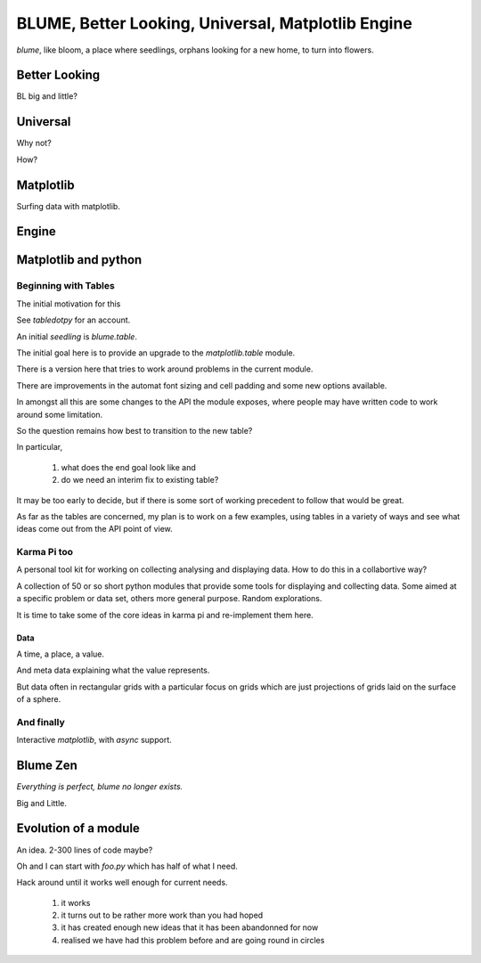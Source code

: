 =====================================================
 BLUME, Better Looking, Universal, Matplotlib Engine
=====================================================

*blume*, like bloom, a place where seedlings, orphans looking for a
new home, to turn into flowers.




Better Looking
==============

BL big and little?

Universal
=========

Why not?

How?


Matplotlib
==========

Surfing data with matplotlib.


Engine
======

Matplotlib and python
=====================


Beginning with Tables
---------------------

The initial motivation for this

See `tabledotpy` for an account.

An initial *seedling* is `blume.table`.

The initial goal here is to provide an upgrade to the
`matplotlib.table` module.

There is a version here that tries to work around problems in the
current module.

There are improvements in the automat font sizing and cell padding and
some new options available.

In amongst all this are some changes to the API the module exposes,
where people may have written code to work around some limitation.

So the question remains how best to transition to the new table?

In particular,

  #. what does the end goal look like and

  #. do we need an interim fix to existing table?


It may be too early to decide, but if there is some sort of working
precedent to follow that would be great.

As far as the tables are concerned, my plan is to work on a few
examples, using tables in a variety of ways and see what ideas come
out from the API point of view.


Karma Pi too
------------

A personal tool kit for working on collecting analysing and displaying
data.  How to do this in a collabortive way?

A collection of 50 or so short python modules that provide some tools
for displaying and collecting data. Some aimed at a specific problem
or data set, others more general purpose.   Random explorations.

It is time to take some of the core ideas in karma pi and re-implement
them here.

Data
''''

A time, a place, a value.

And meta data explaining what the value represents.

But data often in rectangular grids with a particular focus on grids
which are just projections of grids laid on the surface of a sphere.

And finally
-----------

Interactive *matplotlib*, with *async* support.


Blume Zen
=========

*Everything is perfect, blume no longer exists.*

Big and Little.


Evolution of a module
=====================

An idea.  2-300 lines of code maybe?

Oh and I can start with *foo.py* which has half of what I need.

Hack around until it works well enough for current needs.

  #. it works

  #. it turns out to be rather more work than you had hoped

  #. it has created enough new ideas that it has been abandonned for
     now
     
  #. realised we have had this problem before and are going round in circles



